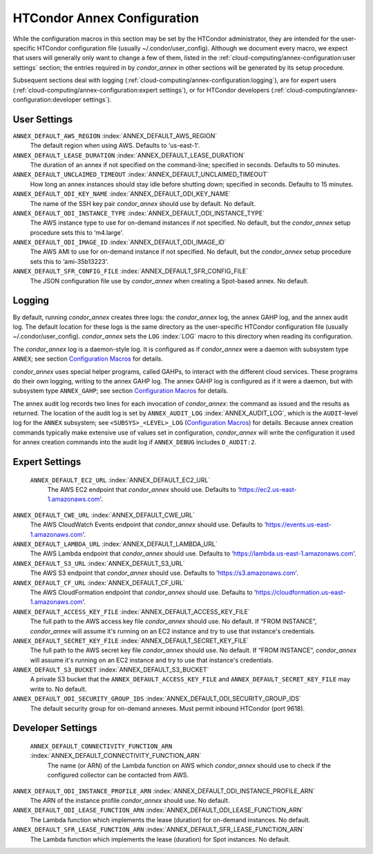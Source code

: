      

HTCondor Annex Configuration
============================

While the configuration macros in this section may be set by the
HTCondor administrator, they are intended for the user-specific HTCondor
configuration file (usually ~/.condor/user_config). Although we
document every macro, we expect that users will generally only want to
change a few of them, listed in the 
:ref:`cloud-computing/annex-configuration:user settings` section;
the entries required in by *condor_annex* in other sections will be
generated by its setup procedure.

Subsequent sections deal with logging 
(:ref:`cloud-computing/annex-configuration:logging`), are for expert users
(:ref:`cloud-computing/annex-configuration:expert settings`), or for HTCondor
developers (:ref:`cloud-computing/annex-configuration:developer settings`).

User Settings
-------------

``ANNEX_DEFAULT_AWS_REGION`` :index:`ANNEX_DEFAULT_AWS_REGION`
    The default region when using AWS. Defaults to ‘us-east-1'.

``ANNEX_DEFAULT_LEASE_DURATION`` :index:`ANNEX_DEFAULT_LEASE_DURATION`
    The duration of an annex if not specified on the command-line;
    specified in seconds. Defaults to 50 minutes.

``ANNEX_DEFAULT_UNCLAIMED_TIMEOUT`` :index:`ANNEX_DEFAULT_UNCLAIMED_TIMEOUT`
    How long an annex instances should stay idle before shutting down;
    specified in seconds. Defaults to 15 minutes.

``ANNEX_DEFAULT_ODI_KEY_NAME`` :index:`ANNEX_DEFAULT_ODI_KEY_NAME`
    The name of the SSH key pair *condor_annex* should use by default.
    No default.

``ANNEX_DEFAULT_ODI_INSTANCE_TYPE`` :index:`ANNEX_DEFAULT_ODI_INSTANCE_TYPE`
    The AWS instance type to use for on-demand instances if not
    specified. No default, but the *condor_annex* setup procedure sets
    this to ‘m4.large'.

``ANNEX_DEFAULT_ODI_IMAGE_ID`` :index:`ANNEX_DEFAULT_ODI_IMAGE_ID`
    The AWS AMI to use for on-demand instance if not specified. No
    default, but the *condor_annex* setup procedure sets this to
    ‘ami-35b13223'.

``ANNEX_DEFAULT_SFR_CONFIG_FILE`` :index:`ANNEX_DEFAULT_SFR_CONFIG_FILE`
    The JSON configuration file use by *condor_annex* when creating a
    Spot-based annex. No default.

Logging
-------

By default, running *condor_annex* creates three logs: the
*condor_annex* log, the annex GAHP log, and the annex audit log. The
default location for these logs is the same directory as the
user-specific HTCondor configuration file (usually
~/.condor/user_config). *condor_annex* sets the ``LOG``
:index:`LOG` macro to this directory when reading its
configuration.

The *condor_annex* log is a daemon-style log. It is configured as if
*condor_annex* were a daemon with subsystem type ``ANNEX``; see section
`Configuration Macros <../admin-manual/configuration-macros.html>`__ for
details.

*condor_annex* uses special helper programs, called GAHPs, to interact
with the different cloud services. These programs do their own logging,
writing to the annex GAHP log. The annex GAHP log is configured as if it
were a daemon, but with subsystem type ``ANNEX_GAHP``; see section
`Configuration Macros <../admin-manual/configuration-macros.html>`__ for
details.

The annex audit log records two lines for each invocation of
*condor_annex*: the command as issued and the results as returned. The
location of the audit log is set by ``ANNEX_AUDIT_LOG``
:index:`ANNEX_AUDIT_LOG`, which is the ``AUDIT``-level log for the
``ANNEX`` subsystem; see ``<SUBSYS>_<LEVEL>_LOG`` (`Configuration
Macros <../admin-manual/configuration-macros.html>`__) for details.
Because annex creation commands typically make extensive use of values
set in configuration, *condor_annex* will write the configuration it
used for annex creation commands into the audit log if ``ANNEX_DEBUG``
includes ``D_AUDIT:2``.

Expert Settings
---------------

 ``ANNEX_DEFAULT_EC2_URL`` :index:`ANNEX_DEFAULT_EC2_URL`
    The AWS EC2 endpoint that *condor_annex* should use. Defaults to
    ‘https://ec2.us-east-1.amazonaws.com'.

``ANNEX_DEFAULT_CWE_URL`` :index:`ANNEX_DEFAULT_CWE_URL`
    The AWS CloudWatch Events endpoint that *condor_annex* should use.
    Defaults to ‘https://events.us-east-1.amazonaws.com'.

``ANNEX_DEFAULT_LAMBDA_URL`` :index:`ANNEX_DEFAULT_LAMBDA_URL`
    The AWS Lambda endpoint that *condor_annex* should use. Defaults to
    ‘https://lambda.us-east-1.amazonaws.com'.

``ANNEX_DEFAULT_S3_URL`` :index:`ANNEX_DEFAULT_S3_URL`
    The AWS S3 endpoint that *condor_annex* should use. Defaults to
    ‘https://s3.amazonaws.com'.

``ANNEX_DEFAULT_CF_URL`` :index:`ANNEX_DEFAULT_CF_URL`
    The AWS CloudFormation endpoint that *condor_annex* should use.
    Defaults to ‘https://cloudformation.us-east-1.amazonaws.com'.

``ANNEX_DEFAULT_ACCESS_KEY_FILE`` :index:`ANNEX_DEFAULT_ACCESS_KEY_FILE`
    The full path to the AWS access key file *condor_annex* should use.
    No default. If “FROM INSTANCE”, *condor_annex* will assume it's
    running on an EC2 instance and try to use that instance's
    credentials.

``ANNEX_DEFAULT_SECRET_KEY_FILE`` :index:`ANNEX_DEFAULT_SECRET_KEY_FILE`
    The full path to the AWS secret key file *condor_annex* should use.
    No default. If “FROM INSTANCE”, *condor_annex* will assume it's
    running on an EC2 instance and try to use that instance's
    credentials.

``ANNEX_DEFAULT_S3_BUCKET`` :index:`ANNEX_DEFAULT_S3_BUCKET`
    A private S3 bucket that the ``ANNEX_DEFAULT_ACCESS_KEY_FILE`` and
    ``ANNEX_DEFAULT_SECRET_KEY_FILE`` may write to. No default.

``ANNEX_DEFAULT_ODI_SECURITY_GROUP_IDS`` :index:`ANNEX_DEFAULT_ODI_SECURITY_GROUP_IDS`
    The default security group for on-demand annexes. Must permit
    inbound HTCondor (port 9618).

Developer Settings
------------------

 ``ANNEX_DEFAULT_CONNECTIVITY_FUNCTION_ARN`` :index:`ANNEX_DEFAULT_CONNECTIVITY_FUNCTION_ARN`
    The name (or ARN) of the Lambda function on AWS which
    *condor_annex* should use to check if the configured collector can
    be contacted from AWS.

``ANNEX_DEFAULT_ODI_INSTANCE_PROFILE_ARN`` :index:`ANNEX_DEFAULT_ODI_INSTANCE_PROFILE_ARN`
    The ARN of the instance profile *condor_annex* should use. No
    default.

``ANNEX_DEFAULT_ODI_LEASE_FUNCTION_ARN`` :index:`ANNEX_DEFAULT_ODI_LEASE_FUNCTION_ARN`
    The Lambda function which implements the lease (duration) for
    on-demand instances. No default.

``ANNEX_DEFAULT_SFR_LEASE_FUNCTION_ARN`` :index:`ANNEX_DEFAULT_SFR_LEASE_FUNCTION_ARN`
    The Lambda function which implements the lease (duration) for Spot
    instances. No default.

      
